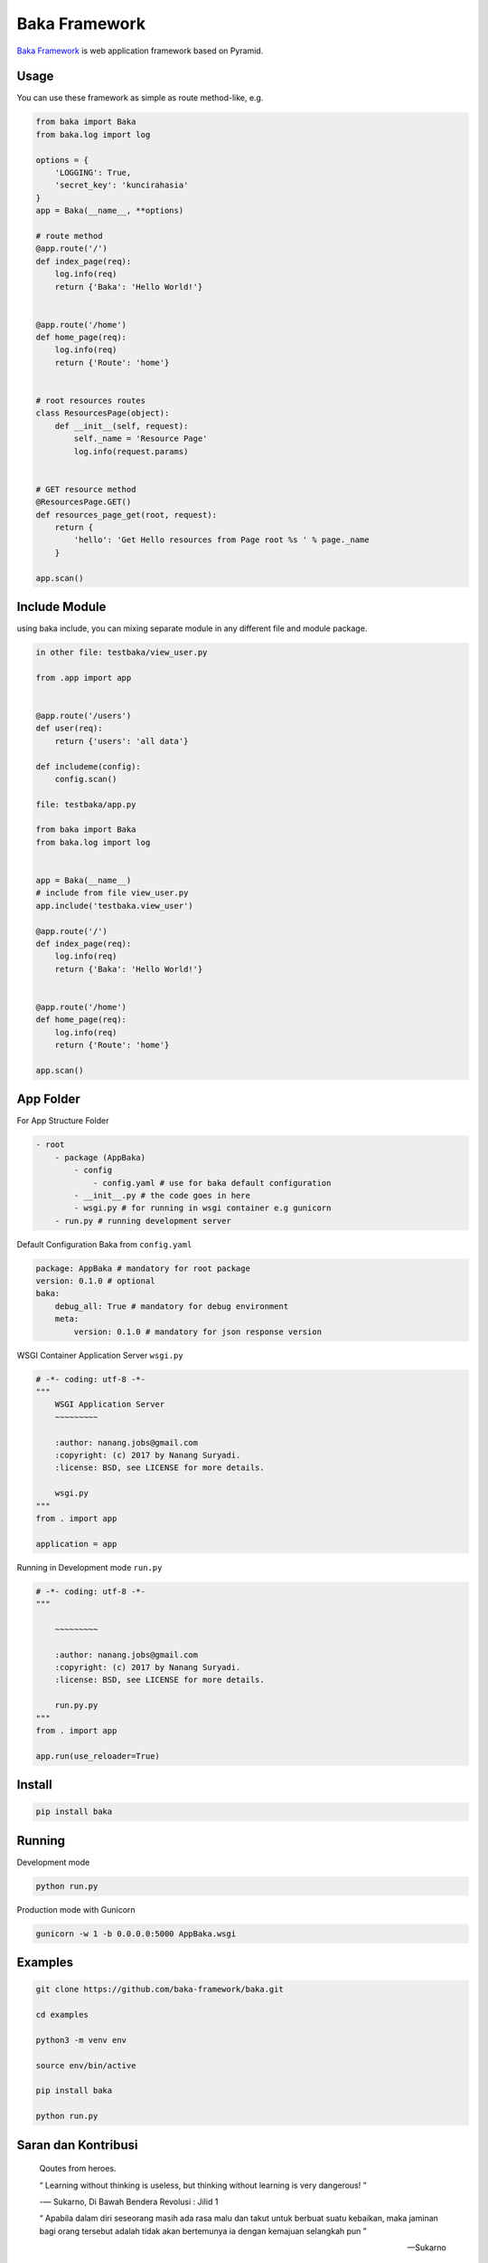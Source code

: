 Baka Framework
==============

`Baka Framework <https://github.com/baka-framework/baka>`_ is web application framework based on Pyramid.


Usage
-----

You can use these framework as simple as route method-like, e.g.

.. code:: python

    from baka import Baka
    from baka.log import log

    options = {
        'LOGGING': True,
        'secret_key': 'kuncirahasia'
    }
    app = Baka(__name__, **options)

    # route method
    @app.route('/')
    def index_page(req):
        log.info(req)
        return {'Baka': 'Hello World!'}


    @app.route('/home')
    def home_page(req):
        log.info(req)
        return {'Route': 'home'}


    # root resources routes
    class ResourcesPage(object):
        def __init__(self, request):
            self._name = 'Resource Page'
            log.info(request.params)


    # GET resource method
    @ResourcesPage.GET()
    def resources_page_get(root, request):
        return {
            'hello': 'Get Hello resources from Page root %s ' % page._name
        }

    app.scan()



Include Module
--------------

using baka include, you can mixing separate module in any different file and module package.

.. code:: python

    in other file: testbaka/view_user.py

    from .app import app


    @app.route('/users')
    def user(req):
        return {'users': 'all data'}

    def includeme(config):
        config.scan()

    file: testbaka/app.py

    from baka import Baka
    from baka.log import log


    app = Baka(__name__)
    # include from file view_user.py
    app.include('testbaka.view_user')

    @app.route('/')
    def index_page(req):
        log.info(req)
        return {'Baka': 'Hello World!'}


    @app.route('/home')
    def home_page(req):
        log.info(req)
        return {'Route': 'home'}

    app.scan()


App Folder
---------

For App Structure Folder

.. code:: html

    - root
        - package (AppBaka)
            - config
                - config.yaml # use for baka default configuration
            - __init__.py # the code goes in here
            - wsgi.py # for running in wsgi container e.g gunicorn
        - run.py # running development server


Default Configuration Baka from ``config.yaml``

.. code:: yaml

    package: AppBaka # mandatory for root package
    version: 0.1.0 # optional
    baka:
        debug_all: True # mandatory for debug environment
        meta:
            version: 0.1.0 # mandatory for json response version


WSGI Container Application Server ``wsgi.py``

.. code:: python

    # -*- coding: utf-8 -*-
    """
        WSGI Application Server
        ~~~~~~~~~

        :author: nanang.jobs@gmail.com
        :copyright: (c) 2017 by Nanang Suryadi.
        :license: BSD, see LICENSE for more details.

        wsgi.py
    """
    from . import app

    application = app


Running in Development mode ``run.py``

.. code:: python

    # -*- coding: utf-8 -*-
    """

        ~~~~~~~~~

        :author: nanang.jobs@gmail.com
        :copyright: (c) 2017 by Nanang Suryadi.
        :license: BSD, see LICENSE for more details.

        run.py.py
    """
    from . import app

    app.run(use_reloader=True)


Install
-------

.. code:: python

    pip install baka


Running
-------

Development mode

.. code::

    python run.py


Production mode with Gunicorn

.. code::

    gunicorn -w 1 -b 0.0.0.0:5000 AppBaka.wsgi


Examples
--------

.. code::

    git clone https://github.com/baka-framework/baka.git

    cd examples

    python3 -m venv env

    source env/bin/active

    pip install baka

    python run.py


Saran dan Kontribusi
--------------------

    Qoutes from heroes.

    “ Learning without thinking is useless, but thinking without learning is very dangerous! ”

    -― Sukarno, Di Bawah Bendera Revolusi : Jilid 1

    “ Apabila dalam diri seseorang masih ada rasa malu dan takut untuk berbuat suatu kebaikan, maka jaminan bagi orang tersebut adalah tidak akan bertemunya ia dengan kemajuan selangkah pun ”

    -- Sukarno

    “ Kurang cerdas dapat diperbaiki dengan belajar, kurang cakap dapat dihilangkan dengan pengalaman. Namun tidak jujur sulit diperbaiki. ”

    -- Bung Hatta

    “ Keberanian bukan berarti tidak takut, keberanian berarti menaklukan ketakutan. ”

    -- Bung Hatta
